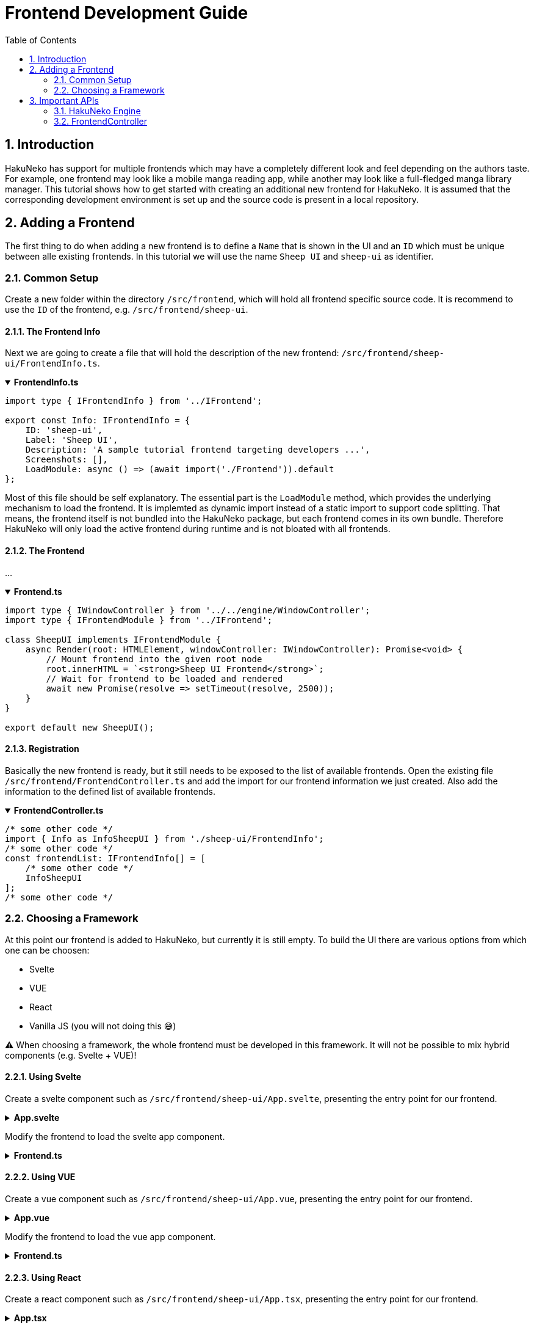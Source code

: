 # Frontend Development Guide
:toc:
:numbered:
:icons: font
:linkattrs:
:imagesdir: ./assets
ifdef::env-github[]
:tip-caption: :bulb:
:note-caption: :information_source:
:important-caption: :heavy_exclamation_mark:
:caution-caption: :fire:
:warning-caption: :warning:
endif::[]

## Introduction

HakuNeko has support for multiple frontends which may have a completely different look and feel depending on the authors taste.
For example, one frontend may look like a mobile manga reading app, while another may look like a full-fledged manga library manager.
This tutorial shows how to get started with creating an additional new frontend for HakuNeko.
It is assumed that the corresponding development environment is set up and the source code is present in a local repository.

## Adding a Frontend

The first thing to do when adding a new frontend is to define a `Name` that is shown in the UI and an `ID` which must be unique between alle existing frontends.
In this tutorial we will use the name `Sheep UI` and `sheep-ui` as identifier.

### Common Setup

Create a new folder within the directory `/src/frontend`, which will hold all frontend specific source code.
It is recommend to use the `ID` of the frontend, e.g. `/src/frontend/sheep-ui`.

#### The Frontend Info

Next we are going to create a file that will hold the description of the new frontend: `/src/frontend/sheep-ui/FrontendInfo.ts`.

.**FrontendInfo.ts**
[%collapsible%open]
====
```typescript
import type { IFrontendInfo } from '../IFrontend';

export const Info: IFrontendInfo = {
    ID: 'sheep-ui',
    Label: 'Sheep UI',
    Description: 'A sample tutorial frontend targeting developers ...',
    Screenshots: [],
    LoadModule: async () => (await import('./Frontend')).default
};
```
====

Most of this file should be self explanatory.
The essential part is the `LoadModule` method, which provides the underlying mechanism to load the frontend.
It is implemted as dynamic import instead of a static import to support code splitting.
That means, the frontend itself is not bundled into the HakuNeko package, but each frontend comes in its own bundle.
Therefore HakuNeko will only load the active frontend during runtime and is not bloated with all frontends.

#### The Frontend

...

.**Frontend.ts**
[%collapsible%open]
====
```typescript
import type { IWindowController } from '../../engine/WindowController';
import type { IFrontendModule } from '../IFrontend';

class SheepUI implements IFrontendModule {
    async Render(root: HTMLElement, windowController: IWindowController): Promise<void> {
        // Mount frontend into the given root node
        root.innerHTML = `<strong>Sheep UI Frontend</strong>`;
        // Wait for frontend to be loaded and rendered
        await new Promise(resolve => setTimeout(resolve, 2500));
    }
}

export default new SheepUI();
```
====

#### Registration

Basically the new frontend is ready, but it still needs to be exposed to the list of available frontends.
Open the existing file `/src/frontend/FrontendController.ts` and add the import for our frontend information we just created.
Also add the information to the defined list of available frontends.

.**FrontendController.ts**
[%collapsible%open]
====
```typescript
/* some other code */
import { Info as InfoSheepUI } from './sheep-ui/FrontendInfo';
/* some other code */
const frontendList: IFrontendInfo[] = [
    /* some other code */
    InfoSheepUI
];
/* some other code */
```
====

### Choosing a Framework

At this point our frontend is added to HakuNeko, but currently it is still empty.
To build the UI there are various options from which one can be choosen:

- Svelte
- VUE
- React
- Vanilla JS (you will not doing this 😅)

⚠ When choosing a framework, the whole frontend must be developed in this framework. It will not be possible to mix hybrid components (e.g. Svelte + VUE)!

#### Using Svelte

Create a svelte component such as `/src/frontend/sheep-ui/App.svelte`, presenting the entry point for our frontend.

.**App.svelte**
[%collapsible%]
====
```svelte
<script lang="ts">
	let count: number = 0;
	function increment() {
		count++;
	}
</script>

<style>
    #container {
        height: 100%;
        padding: 2em;
        text-align: center;
        background-color: lightgrey;
    }
    button{
        padding: 0.5em;
    }
</style>

<div id="container">
    <h3>Hello Svelte Button</h3>
    <button on:click={increment}>
        Clicked {count} {count === 1 ? 'time' : 'times'}
    </button>
</div>
```
====

Modify the frontend to load the svelte app component.

.**Frontend.ts**
[%collapsible%]
====
```typescript
import type { IWindowController } from '../../engine/WindowController';
import type { IFrontendModule } from '../IFrontend';
import App from './App.svelte';

class SampleSvelte implements IFrontendModule {
    async Render(root: HTMLElement, windowController: IWindowController): Promise<void> {
        // Mount svelte app
        new App({ target: root, props: {} });
        // Wait for frontend to be loaded and rendered
        await new Promise(resolve => setTimeout(resolve, 2500));
    }
}

export default new SampleSvelte();
```
====

#### Using VUE

Create a vue component such as `/src/frontend/sheep-ui/App.vue`, presenting the entry point for our frontend.

.**App.vue**
[%collapsible%]
====
```vue
<script setup lang="ts">
    import { ref } from 'vue';

    const count = ref(0);
    const increment = () => {
        count.value++;
    };
</script>

<style scoped>
    #container {
        height: 100%;
        padding: 2em;
        text-align: center;
        background-color: lightgrey;
    }
    button{
        padding: 0.5em;
    }
</style>

<template>
    <div id="container">
        <h3>Hello Vue Button</h3>
        <button @click="increment">
            Clicked {{ count }} {{ count === 1 ? 'time' : 'times' }}
        </button>
    </div>
</template>
```
====

Modify the frontend to load the vue app component.

.**Frontend.ts**
[%collapsible%]
====
```typescript
import { createApp } from 'vue';
import type { IWindowController } from '../../engine/WindowController';
import type { IFrontendModule } from '../IFrontend';
import App from './App.vue';

class SampleVue implements IFrontendModule {
    async Render(root: HTMLElement, windowController: IWindowController): Promise<void> {
        // Mount vue app
        createApp(App).mount(root);
        // Wait for frontend to be loaded and rendered
        await new Promise(resolve => setTimeout(resolve, 2500));
    }
}

export default new SampleVue();
```
====

#### Using React

Create a react component such as `/src/frontend/sheep-ui/App.tsx`, presenting the entry point for our frontend.

.**App.tsx**
[%collapsible%]
====
```tsx
// TODO: Currently svelte-check transforms all .svelte components to .tsx representations to leverage typescripts tsx capabilities,
//       svelte-check also uses its own type definitions for the transformed .tsx (which are not compatible with the definitions from react)
//       See: https://github.com/sveltejs/language-tools/blob/master/packages/svelte2tsx/svelte-jsx.d.ts
//       As a result, svelte-check will report false positives when type checking real react TSX components ...
//       Further reading: https://github.com/sveltejs/language-tools/issues/1256#issuecomment-983371138
//       Temporary solution: ts-ignore the whole file
// @ts-nocheck
import * as React from 'react';
import { CSSProperties, useState } from 'react';

const styles: { [key: string]: CSSProperties } = {
    container: {
        height: '100%',
        padding: '2em',
        textAlign: 'center',
        backgroundColor: 'lightgrey'
    },
    button: {
        padding: '0.5em'
    }
};

export default function App() {

    const [ count, setCount ] = useState(0);

    return (
        <div style={styles.container}>
            <h3>Hello React Button</h3>
            <button style={styles.button} onClick={() => setCount(count + 1)}>
                Clicked: {count}
            </button>
        </div>
    );
}
```
====

Modify the frontend to load the react app component.

.**Frontend.ts**
[%collapsible%]
====
```typescript
import { createElement } from 'react';
import { render } from 'react-dom';
import type { IWindowController } from '../../engine/WindowController';
import type { IFrontendModule } from '../IFrontend';
import App from './App';

class SampleReact implements IFrontendModule {
    async Render(root: HTMLElement, windowController: IWindowController): Promise<void> {
        // Mount react app
        render(createElement(App as any), root);
        // Wait for frontend to be loaded and rendered
        await new Promise(resolve => setTimeout(resolve, 2500));
    }
}

export default new SampleReact();
```
====

## Important APIs

Now that the new frontend is ready, it is necessary to talk about accessing content which shall be shown in the UI.
Basically it is allowed to use all functionalities that would be available if the frontend would have been designed as website, e.g. the `window` global.
It must be avoided to use any client depending globals such as `electron`, `nw` or `import os from 'os'`!
Any such calls must only be done through the HakuNeko engine.
Of course it is allowed to import various types or modules for compilation since this have no effect on runtime (e.g. `import type { MangaPlugin } from '../engine/MangaPlugin'`).
This strict rule is applied to make it easier in case of a future migration for whatever reason (e.g. to `electron`, `PWA` or `Chrome Extension`).

### HakuNeko Engine

TBD ...

### FrontendController

TBD ...